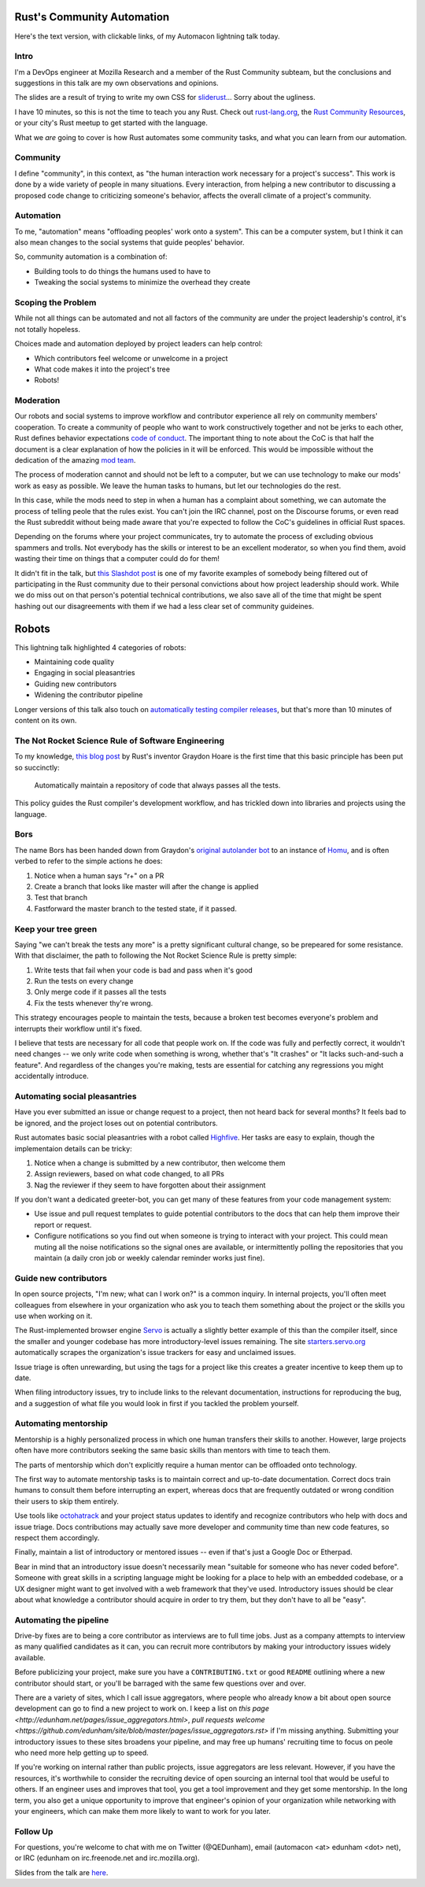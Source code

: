 Rust's Community Automation
===========================

Here's the text version, with clickable links, of my Automacon lightning talk
today.

.. more::

Intro
-----

I'm a DevOps engineer at Mozilla Research and a member of the Rust Community
subteam, but the conclusions and suggestions in this talk are my own
observations and opinions.

The slides are a result of trying to write my own CSS for `sliderust
<https://github.com/kmcallister/sliderust>`_... Sorry about the ugliness.

I have 10 minutes, so this is not the time to teach you any Rust. Check out
`rust-lang.org <https://www.rust-lang.org/en-US/>`_, the `Rust Community
Resources <https://rust-community.github.io/resources/>`_, or your city's Rust
meetup to get started with the language.

What we *are* going to cover is how Rust automates some community tasks, and
what you can learn from our automation.

Community
---------

I define "community", in this context, as "the human interaction work
necessary for a project's success". This work is done by a wide variety of
people in many situations. Every interaction, from helping a new contributor
to discussing a proposed code change to criticizing someone's behavior,
affects the overall climate of a project's community.

Automation
----------

To me, "automation" means "offloading peoples' work onto a system".
This can be a computer system, but I think it can also mean changes to the
social systems that guide peoples' behavior.


So, community automation is a combination of:

* Building tools to do things the humans used to have to
* Tweaking the social systems to minimize the overhead they create

Scoping the Problem
-------------------

While not all things can be automated and not all factors of the community are
under the project leadership's control, it's not totally hopeless.

Choices made and automation deployed by project leaders can help control:

* Which contributors feel welcome or unwelcome in a project
* What code makes it into the project's tree
* Robots!

Moderation
----------

Our robots and social systems to improve workflow and contributor experience
all rely on community members' cooperation. To create a community of people
who want to work constructively together and not be jerks to each other, Rust
defines behavior expectations `code of conduct
<https://rust-community.github.io/resources/>`_. The important thing to note
about the CoC is that half the document is a clear explanation of how the
policies in it will be enforced. This would be impossible without the
dedication of the amazing `mod team
<https://www.rust-lang.org/en-US/team.html#Moderation-team>`_.

The process of moderation cannot and should not be left to a computer, but we
can use technology to make our mods' work as easy as possible. We leave the
human tasks to humans, but let our technologies do the rest.

In this case, while the mods need to step in when a human has a complaint
about something, we can automate the process of telling peole that the rules
exist. You can't join the IRC channel, post on the Discourse forums, or even
read the Rust subreddit without being made aware that you're expected to
follow the CoC's guidelines in official Rust spaces.

Depending on the forums where your project communicates, try to automate the
process of excluding obvious spammers and trolls. Not everybody has the skills
or interest to be an excellent moderator, so when you find them, avoid wasting
their time on things that a computer could do for them!

It didn't fit in the talk, but `this Slashdot post
<https://developers.slashdot.org/comments.pl?sid=8652809&cid=51352141>`_ is
one of my favorite examples of somebody being filtered out of participating in
the Rust community due to their personal convictions about how project
leadership should work. While we do miss out on that person's potential
technical contributions, we also save all of the time that might be spent
hashing out our disagreements with them if we had a less clear set of
community guideines.

Robots
======

This lightning talk highlighted 4 categories of robots:

* Maintaining code quality
* Engaging in social pleasantries
* Guiding new contributors
* Widening the contributor pipeline

Longer versions of this talk also touch on `automatically testing compiler
releases <https://github.com/brson/taskcluster-crater>`_, but that's more than
10 minutes of content on its own.

The Not Rocket Science Rule of Software Engineering
---------------------------------------------------

To my knowledge, `this blog post
<http://graydon.livejournal.com/186550.html>`_ by Rust's inventor Graydon
Hoare is the first time that this basic principle has been put so succinctly:

  Automatically maintain a repository of code that always passes all the tests.

This policy guides the Rust compiler's development workflow, and has trickled
down into libraries and projects using the language.


Bors
----

The name Bors has been handed down from Graydon's `original autolander bot
<https://github.com/graydon/bors>`_ to an instance of `Homu
<https://github.com/servo/homu>`_, and is often verbed to refer to the simple
actions he does:

1) Notice when a human says "r+" on a PR
2) Create a branch that looks like master will after the change is applied
3) Test that branch
4) Fastforward the master branch to the tested state, if it passed.

Keep your tree green
--------------------

Saying "we can't break the tests any more" is a pretty significant cultural
change, so be prepeared for some resistance. With that disclaimer, the path to
following the Not Rocket Science Rule is pretty simple:

1) Write tests that fail when your code is bad and pass when it's good
2) Run the tests on every change
3) Only merge code if it passes all the tests
4) Fix the tests whenever thy're wrong.

This strategy encourages people to maintain the tests, because a broken test
becomes everyone's problem and interrupts their workflow until it's fixed.

I believe that tests are necessary for all code that people work on. If the
code was fully and perfectly correct, it wouldn't need changes -- we only
write code when something is wrong, whether that's "It crashes" or "It lacks
such-and-such a feature". And regardless of the changes you're making, tests
are essential for catching any regressions you might accidentally introduce.


Automating social pleasantries
------------------------------

Have you ever submitted an issue or change request to a project, then not
heard back for several months? It feels bad to be ignored, and the project
loses out on potential contributors.

Rust automates basic social pleasantries with a robot called `Highfive
<https://github.com/nrc/highfive>`_. Her tasks are easy to explain, though the
implementaion details can be tricky:

1) Notice when a change is submitted by a new contributor, then welcome them
2) Assign reviewers, based on what code changed, to all PRs
3) Nag the reviewer if they seem to have forgotten about their assignment

If you don't want a dedicated greeter-bot, you can get many of these features
from your code management system:

* Use issue and pull request templates to guide potential contributors to the
  docs that can help them improve their report or request.

* Configure notifications so you find out when someone is trying to interact
  with your project. This could mean muting all the noise notifications so the
  signal ones are available, or intermittently polling the repositories that
  you maintain (a daily cron job or weekly calendar reminder works just fine).

Guide new contributors
----------------------

In open source projects, "I'm new; what can I work on?" is a common inquiry.
In internal projects, you'll often meet colleagues from elsewhere in your
organization who ask you to teach them something about the project or the
skills you use when working on it.

The Rust-implemented browser engine `Servo <https://servo.org/>`_ is actually
a slightly better example of this than the compiler itself, since the smaller
and younger codebase has more introductory-level issues remaining. The site
`starters.servo.org <http://starters.servo.org/>`_ automatically scrapes the
organization's issue trackers for easy and unclaimed issues.

Issue triage is often unrewarding, but using the tags for a project like this
creates a greater incentive to keep them up to date.

When filing introductory issues, try to include links to the relevant
documentation, instructions for reproducing the bug, and a suggestion of what
file you would look in first if you tackled the problem yourself.

Automating mentorship
---------------------

Mentorship is a highly personalized process in which one human transfers their
skills to another. However, large projects often have more contributors
seeking the same basic skills than mentors with time to teach them.

The parts of mentorship which don't explicitly require a human mentor can be
offloaded onto technology.

The first way to automate mentorship tasks is to maintain correct and
up-to-date documentation. Correct docs train humans to consult them before
interrupting an expert, whereas docs that are frequently outdated or wrong
condition their users to skip them entirely.

Use tools like `octohatrack <https://github.com/labhr/octohatrack>`_ and your
project status updates to identify and recognize contributors who help with
docs and issue triage. Docs contributions may actually save more developer and
community time than new code features, so respect them accordingly.

Finally, maintain a list of introductory or mentored issues -- even if that's
just a Google Doc or Etherpad.

Bear in mind that an introductory issue doesn't necessarily mean "suitable for
someone who has never coded before". Someone with great skills in a scripting
language might be looking for a place to help with an embedded codebase, or a
UX designer might want to get involved with a web framework that they've used.
Introductory issues should be clear about what knowledge a contributor should
acquire in order to try them, but they don't have to all be "easy".

Automating the pipeline
-----------------------

Drive-by fixes are to being a core contributor as interviews are to full
time jobs. Just as a company attempts to interview as many qualified
candidates as it can, you can recruit more contributors by making your
introductory issues widely available.

Before publicizing your project, make sure you have a ``CONTRIBUTING.txt`` or
good ``README`` outlining where a new contributor should start, or you'll be
barraged with the same few questions over and over.

There are a variety of sites, which I call issue aggregators, where people who
already know a bit about open source development can go to find a new project
to work on. I keep a list on `this page
<http://edunham.net/pages/issue_aggregators.html>`, `pull requests welcome
<https://github.com/edunham/site/blob/master/pages/issue_aggregators.rst>` if
I'm missing anything. Submitting your introductory issues to these sites
broadens your pipeline, and may free up humans' recruiting time
to focus on peole who need more help getting up to speed.

If you're working on internal rather than public projects, issue aggregators
are less relevant. However, if you have the resources, it's worthwhile to
consider the recruiting device of open sourcing an internal tool that would be
useful to others. If an engineer uses and improves that tool, you get a tool
improvement and they get some mentorship. In the long term, you also get a
unique opportunity to improve that engineer's opinion of your organization
while networking with your engineers, which can make them more likely to want
to work for you later.


Follow Up
---------

For questions, you're welcome to chat with me on Twitter (@QEDunham), email
(automacon <at> edunham <dot> net), or IRC (edunham on irc.freenode.net and
irc.mozilla.org).

Slides from the talk are `here <http://talks.edunham.net/automacon2>`_.

.. author:: E. Dunham
.. categories:: none
.. tags:: conferences, rust
.. comments::
